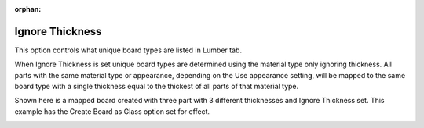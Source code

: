 :orphan:

.. _ignorethick-label:

Ignore Thickness
================

.. role:: blue

This option controls what unique board types are listed in Lumber tab.

When :blue:`Ignore Thickness` is set unique board types are determined using the material type only ignoring 
thickness.  All parts with the same material type or appearance, depending on the :blue:`Use appearance` setting, 
will be mapped to the same board type with a single thickness equal to the thickest of all parts of that material 
type. 

Shown here is a mapped board created with three part with 3 different thicknesses and :blue:`Ignore Thickness`
set.  This example has the :blue:`Create Board as Glass` option set for effect.   

.. image:: /_static/images/ignorethick.png
    :width: 60%
    :align: center
